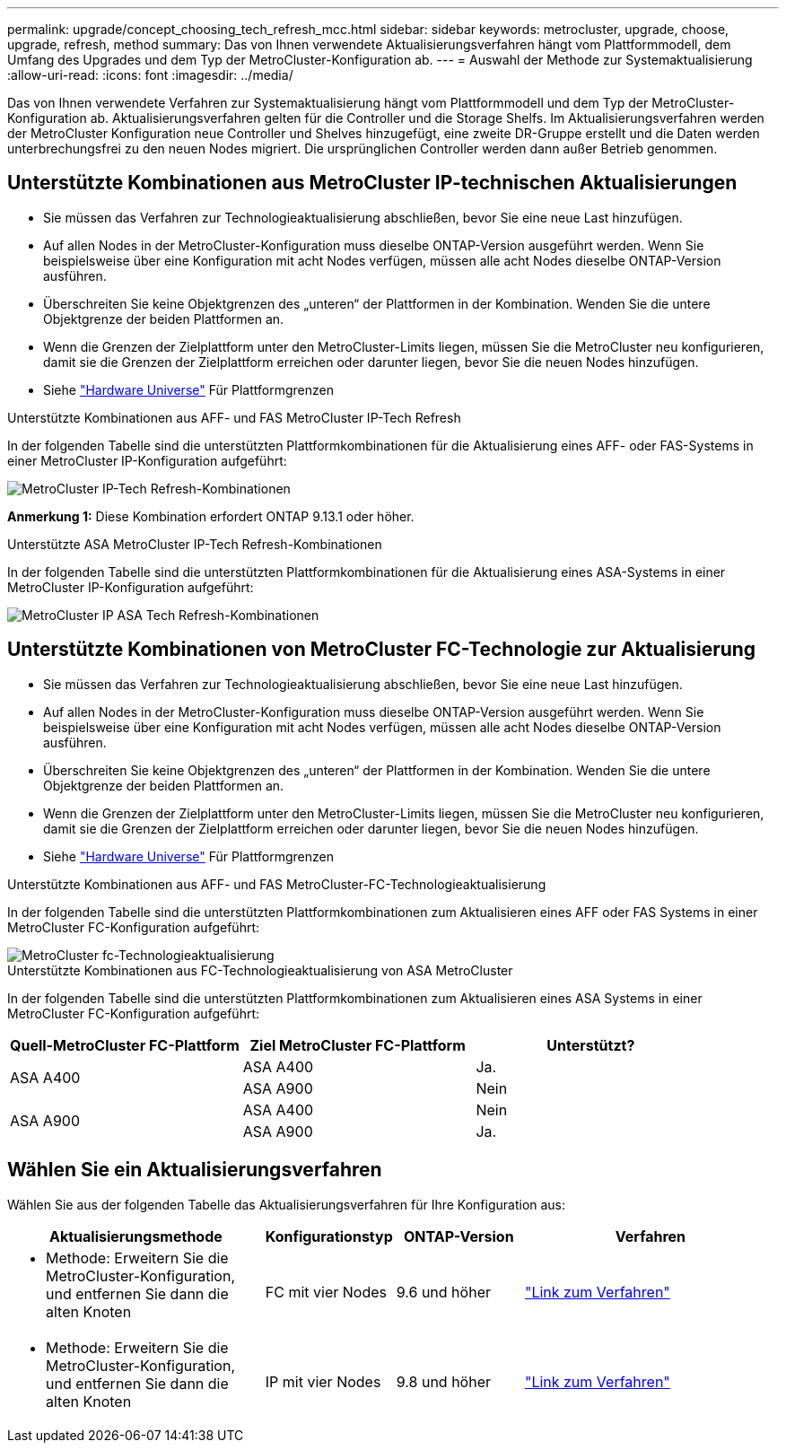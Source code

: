 ---
permalink: upgrade/concept_choosing_tech_refresh_mcc.html 
sidebar: sidebar 
keywords: metrocluster, upgrade, choose, upgrade, refresh, method 
summary: Das von Ihnen verwendete Aktualisierungsverfahren hängt vom Plattformmodell, dem Umfang des Upgrades und dem Typ der MetroCluster-Konfiguration ab. 
---
= Auswahl der Methode zur Systemaktualisierung
:allow-uri-read: 
:icons: font
:imagesdir: ../media/


[role="lead"]
Das von Ihnen verwendete Verfahren zur Systemaktualisierung hängt vom Plattformmodell und dem Typ der MetroCluster-Konfiguration ab. Aktualisierungsverfahren gelten für die Controller und die Storage Shelfs. Im Aktualisierungsverfahren werden der MetroCluster Konfiguration neue Controller und Shelves hinzugefügt, eine zweite DR-Gruppe erstellt und die Daten werden unterbrechungsfrei zu den neuen Nodes migriert. Die ursprünglichen Controller werden dann außer Betrieb genommen.



== Unterstützte Kombinationen aus MetroCluster IP-technischen Aktualisierungen

* Sie müssen das Verfahren zur Technologieaktualisierung abschließen, bevor Sie eine neue Last hinzufügen.
* Auf allen Nodes in der MetroCluster-Konfiguration muss dieselbe ONTAP-Version ausgeführt werden. Wenn Sie beispielsweise über eine Konfiguration mit acht Nodes verfügen, müssen alle acht Nodes dieselbe ONTAP-Version ausführen.
* Überschreiten Sie keine Objektgrenzen des „unteren“ der Plattformen in der Kombination. Wenden Sie die untere Objektgrenze der beiden Plattformen an.
* Wenn die Grenzen der Zielplattform unter den MetroCluster-Limits liegen, müssen Sie die MetroCluster neu konfigurieren, damit sie die Grenzen der Zielplattform erreichen oder darunter liegen, bevor Sie die neuen Nodes hinzufügen.
* Siehe link:https://hwu.netapp.com["Hardware Universe"^] Für Plattformgrenzen


.Unterstützte Kombinationen aus AFF- und FAS MetroCluster IP-Tech Refresh
In der folgenden Tabelle sind die unterstützten Plattformkombinationen für die Aktualisierung eines AFF- oder FAS-Systems in einer MetroCluster IP-Konfiguration aufgeführt:

image::../media/metrocluster_techref_ip.png[MetroCluster IP-Tech Refresh-Kombinationen]

*Anmerkung 1:* Diese Kombination erfordert ONTAP 9.13.1 oder höher.

.Unterstützte ASA MetroCluster IP-Tech Refresh-Kombinationen
In der folgenden Tabelle sind die unterstützten Plattformkombinationen für die Aktualisierung eines ASA-Systems in einer MetroCluster IP-Konfiguration aufgeführt:

image::../media/metrocluster_techref_ip_asa.png[MetroCluster IP ASA Tech Refresh-Kombinationen]



== Unterstützte Kombinationen von MetroCluster FC-Technologie zur Aktualisierung

* Sie müssen das Verfahren zur Technologieaktualisierung abschließen, bevor Sie eine neue Last hinzufügen.
* Auf allen Nodes in der MetroCluster-Konfiguration muss dieselbe ONTAP-Version ausgeführt werden. Wenn Sie beispielsweise über eine Konfiguration mit acht Nodes verfügen, müssen alle acht Nodes dieselbe ONTAP-Version ausführen.
* Überschreiten Sie keine Objektgrenzen des „unteren“ der Plattformen in der Kombination. Wenden Sie die untere Objektgrenze der beiden Plattformen an.
* Wenn die Grenzen der Zielplattform unter den MetroCluster-Limits liegen, müssen Sie die MetroCluster neu konfigurieren, damit sie die Grenzen der Zielplattform erreichen oder darunter liegen, bevor Sie die neuen Nodes hinzufügen.
* Siehe link:https://hwu.netapp.com["Hardware Universe"^] Für Plattformgrenzen


.Unterstützte Kombinationen aus AFF- und FAS MetroCluster-FC-Technologieaktualisierung
In der folgenden Tabelle sind die unterstützten Plattformkombinationen zum Aktualisieren eines AFF oder FAS Systems in einer MetroCluster FC-Konfiguration aufgeführt:

image::../media/metrocluster_fc_tech_refresh.png[MetroCluster fc-Technologieaktualisierung]

.Unterstützte Kombinationen aus FC-Technologieaktualisierung von ASA MetroCluster
In der folgenden Tabelle sind die unterstützten Plattformkombinationen zum Aktualisieren eines ASA Systems in einer MetroCluster FC-Konfiguration aufgeführt:

[cols="3*"]
|===
| Quell-MetroCluster FC-Plattform | Ziel MetroCluster FC-Plattform | Unterstützt? 


.2+| ASA A400 | ASA A400 | Ja. 


| ASA A900 | Nein 


.2+| ASA A900 | ASA A400 | Nein 


| ASA A900 | Ja. 
|===


== Wählen Sie ein Aktualisierungsverfahren

Wählen Sie aus der folgenden Tabelle das Aktualisierungsverfahren für Ihre Konfiguration aus:

[cols="2,1,1,2"]
|===
| Aktualisierungsmethode | Konfigurationstyp | ONTAP-Version | Verfahren 


 a| 
* Methode: Erweitern Sie die MetroCluster-Konfiguration, und entfernen Sie dann die alten Knoten

 a| 
FC mit vier Nodes
 a| 
9.6 und höher
 a| 
link:task_refresh_4n_mcc_fc.html["Link zum Verfahren"]



 a| 
* Methode: Erweitern Sie die MetroCluster-Konfiguration, und entfernen Sie dann die alten Knoten

 a| 
IP mit vier Nodes
 a| 
9.8 und höher
 a| 
link:task_refresh_4n_mcc_ip.html["Link zum Verfahren"]

|===